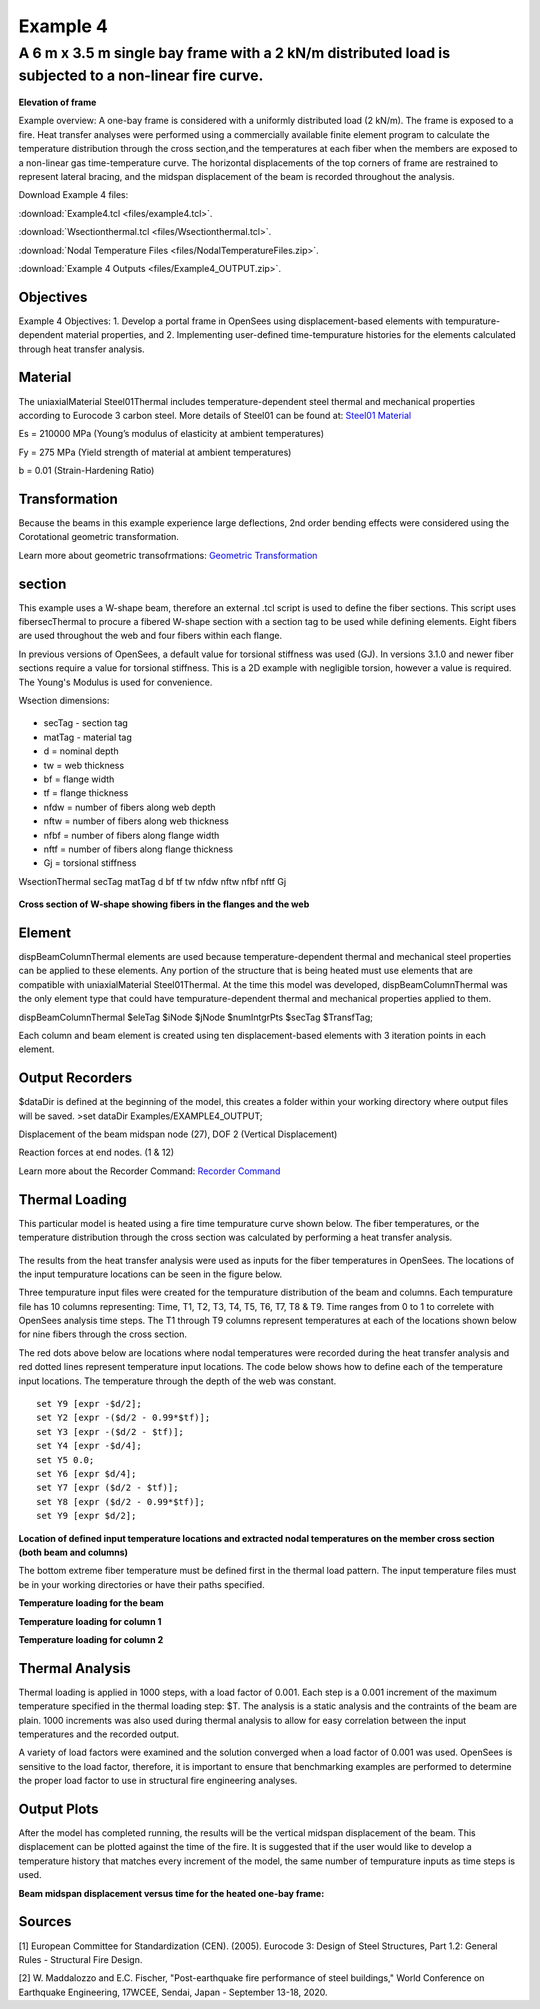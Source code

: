 Example 4
=========

A 6 m x 3.5 m single bay frame with a 2 kN/m distributed load is subjected to a non-linear fire curve.
^^^^^^^^^^^^^^^^^^^^^^^^^^^^^^^^^^^^^^^^^^^^^^^^^^^^^^^^^^^^^^^^^^^^^^^^^^^^^^^^^^^^^^^^^^^^^^^^^^^^^^

.. figure:: figures/Example4_fig1.png
	:align: center
	:width: 500px
	:figclass: align-center
    
**Elevation of frame**

Example overview: A one-bay frame is considered with a uniformly
distributed load (2 kN/m). The frame is exposed to a fire. Heat transfer
analyses were performed using a commercially available finite element
program to calculate the temperature distribution through the cross
section,and the temperatures at each fiber when the members are exposed
to a non-linear gas time-temperature curve. The horizontal displacements
of the top corners of frame are restrained to represent lateral bracing,
and the midspan displacement of the beam is recorded throughout the
analysis.

Download Example 4   files:

:download:`Example4.tcl <files/example4.tcl>`.

:download:`Wsectionthermal.tcl <files/Wsectionthermal.tcl>`.

:download:`Nodal Temperature Files <files/NodalTemperatureFiles.zip>`. 

:download:`Example 4 Outputs <files/Example4_OUTPUT.zip>`. 


Objectives
----------

Example 4 Objectives: 1. Develop a portal frame in OpenSees using
displacement-based elements with tempurature-dependent material
properties, and 2. Implementing user-defined time-tempurature histories
for the elements calculated through heat transfer analysis.

Material
--------

The uniaxialMaterial Steel01Thermal includes temperature-dependent steel thermal and mechanical properties according to Eurocode 3 carbon steel. More details of Steel01 can be found at: `Steel01 Material <https://opensees.berkeley.edu/wiki/index.php/Steel01_Material>`__

.. function:: uniaxialMaterial Steel01Thermal $matTag $Fy $Es $b;

Es = 210000 MPa (Young’s modulus of elasticity at ambient temperatures)

Fy = 275 MPa (Yield strength of material at ambient temperatures)

b = 0.01 (Strain-Hardening Ratio)


Transformation
--------------

Because the beams in this example experience large deflections, 2nd
order bending effects were considered using the Corotational geometric
transformation.

.. function:: geomTransf Corotational $transftag;

Learn more about geometric transofrmations: `Geometric
Transformation <http://opensees.berkeley.edu/wiki/index.php/Geometric_Transformation_Command>`__

section
-------

This example uses a W-shape beam, therefore an external .tcl script is used to define the fiber sections. This script uses fibersecThermal to procure a fibered W-shape section with a section tag to be used while defining elements. Eight fibers are used throughout the web and four fibers within each flange. 

In previous versions of OpenSees, a default value for torsional stiffness was used (GJ). In versions 3.1.0 and newer fiber sections require a value for torsional stiffness. This is a 2D example with negligible torsion, however a value is required. The Young's Modulus is used for convenience. 

Wsection dimensions:

 .. function:: set secTag 1; 
 .. function:: set d 160;
 .. function:: set bf 82;
 .. function:: set tf 7.4;
 .. function:: et tw 5.0;
 .. function:: set nfdw 8;
 .. function:: set nftw 1;
 .. function:: set nfbf 1;
 .. function:: set nftf 4;

* secTag - section tag
* matTag - material tag
* d  = nominal depth
* tw = web thickness
* bf = flange width
* tf = flange thickness
* nfdw = number of fibers along web depth 
* nftw = number of fibers along web thickness
* nfbf = number of fibers along flange width
* nftf = number of fibers along flange thickness 
* Gj = torsional stiffness

WsectionThermal secTag matTag d bf tf tw nfdw nftw nfbf nftf Gj 

.. function:: WsectionThermal $secTag $matTag $d $bf $tf $tw 8 1 1 4 $Es

.. figure:: figures/Wsection_FiberSection.png
	:align: center
	:width: 500px
	:figclass: align-center

**Cross section of W-shape showing fibers in the flanges and the web**

Element
-------

dispBeamColumnThermal elements are used because temperature-dependent
thermal and mechanical steel properties can be applied to these
elements. Any portion of the structure that is being heated must use
elements that are compatible with uniaxialMaterial Steel01Thermal. At
the time this model was developed, dispBeamColumnThermal was the only
element type that could have tempurature-dependent thermal and
mechanical properties applied to them.

dispBeamColumnThermal $eleTag $iNode $jNode $numIntgrPts $secTag $TransfTag;

.. function:: element dispBeamColumnThermal 1 1 2 3 $secTag $transftag;

Each column and beam element is created using ten displacement-based elements with 3 iteration points in each element.


Output Recorders
----------------

$dataDir is defined at the beginning of the model, this creates a folder
within your working directory where output files will be saved. >set
dataDir Examples/EXAMPLE4_OUTPUT;

.. function:: file mkdir $dataDir;

Displacement of the beam midspan node (27), DOF 2 (Vertical Displacement) 

.. function:: recorder Node -file $dataDir/Midspan_BeamDisp.out -time -node 27 -dof 2 disp;

Reaction forces at end nodes. (1 & 12) 

.. function:: recorder Node -file $dataDir/RXNS.out -time -node 1 12 -dof 2 3 reaction;

Learn more about the Recorder Command: `Recorder
Command <http://opensees.berkeley.edu/wiki/index.php/Recorder_Command>`__

Thermal Loading
---------------

This particular model is heated using a fire time tempurature curve shown below. The fiber temperatures, or the temperature distribution through the cross section was calculated by performing a heat transfer analysis. 

.. figure:: figures/Example4_fireCurve.png
	:align: center
	:width: 500px
	:figclass: align-center

The results from the heat transfer analysis were used as inputs for the fiber temperatures in OpenSees. The locations of the input tempurature locations can be seen in the figure below. 

Three tempurature input files were created for the tempurature distribution of the beam and columns. Each tempurature file has 10 columns representing: Time, T1, T2, T3, T4, T5, T6, T7, T8 & T9. Time ranges from 0 to 1 to correlete with OpenSees analysis time steps. The T1 through T9 columns represent temperatures at each of the locations shown below for nine fibers through the cross section.

The red dots above below are locations where nodal temperatures were recorded during the heat transfer analysis and red dotted lines represent temperature input locations. The code below shows how to define each of the temperature input locations. The temperature through the depth of the web was constant.
::


    set Y9 [expr -$d/2];
    set Y2 [expr -($d/2 - 0.99*$tf)];
    set Y3 [expr -($d/2 - $tf)];
    set Y4 [expr -$d/4];
    set Y5 0.0;
    set Y6 [expr $d/4];
    set Y7 [expr ($d/2 - $tf)];
    set Y8 [expr ($d/2 - 0.99*$tf)];
    set Y9 [expr $d/2];

.. figure:: figures/Example4_fig2.png
	:align: center
	:width: 500px
	:figclass: align-center

**Location of defined input temperature locations and extracted nodal temperatures on the member cross section (both beam and columns)**

The bottom extreme fiber temperature must be defined first in the thermal load pattern. The input temperature files must be in your working directories or have their paths specified.

**Temperature loading for the beam**

.. function:: pattern Plain 11 Linear { for {set level 21} {$level <= 30} {incr level 1} {set eleID $level; eleLoad -ele $eleID -type -beamThermal -source BeamTemp.txt $Y9 $Y8 $Y7 $Y6 $Y5 $Y4 $Y3 $Y2 $Y1;}}	

**Temperature loading for column 1**

.. function:: pattern Plain 11 Linear { for {set level 1} {$level <= 10} {incr level 1} {set eleID $level; eleLoad -ele $eleID -type -beamThermal -source Column1Temp.txt $Y9 $Y8 $Y7 $Y6 $Y5 $Y4 $Y3 $Y2 $Y1;}}	

**Temperature loading for column 2**

.. function:: pattern Plain 11 Linear { for {set level 11} {$level <= 20} {incr level 1} {set eleID $level; eleLoad -ele $eleID -type -beamThermal -source Column2Temp.txt $Y9 $Y8 $Y7 $Y6 $Y5 $Y4 $Y3 $Y2 $Y1;}}	


Thermal Analysis
----------------

Thermal loading is applied in 1000 steps, with a load factor of 0.001.
Each step is a 0.001 increment of the maximum temperature specified in
the thermal loading step: $T. The analysis is a static analysis and the
contraints of the beam are plain. 1000 increments was also used during
thermal analysis to allow for easy correlation between the input
temperatures and the recorded output.

A variety of load factors were examined and the solution converged when
a load factor of 0.001 was used. OpenSees is sensitive to the load
factor, therefore, it is important to ensure that benchmarking examples
are performed to determine the proper load factor to use in structural
fire engineering analyses.

.. function:: set Nstep 1000;

.. function:: set Factor [expr 1.0/$Nstep];

.. function:: integrator LoadControl $Factor;

.. function:: analyze $Nstep;

Output Plots
------------


After the model has completed running, the results will be the vertical midspan displacement of the beam. This displacement can be plotted against the time of the fire. It is suggested that if the user would like to develop a temperature history that matches every increment of the model, the same number of tempurature inputs as time steps is used.  

**Beam midspan displacement versus time for the heated one-bay frame:**

.. figure:: figures/Example4_Output.png
	:align: center
	:width: 500px
	:figclass: align-center




Sources
-------

[1] European Committee for Standardization (CEN). (2005). Eurocode 3: Design of Steel Structures, Part 1.2: General Rules - Structural Fire Design.


[2] W. Maddalozzo and E.C. Fischer, "Post-earthquake fire performance of steel buildings," World Conference on Earthquake Engineering, 17WCEE,
Sendai, Japan - September 13-18, 2020.
